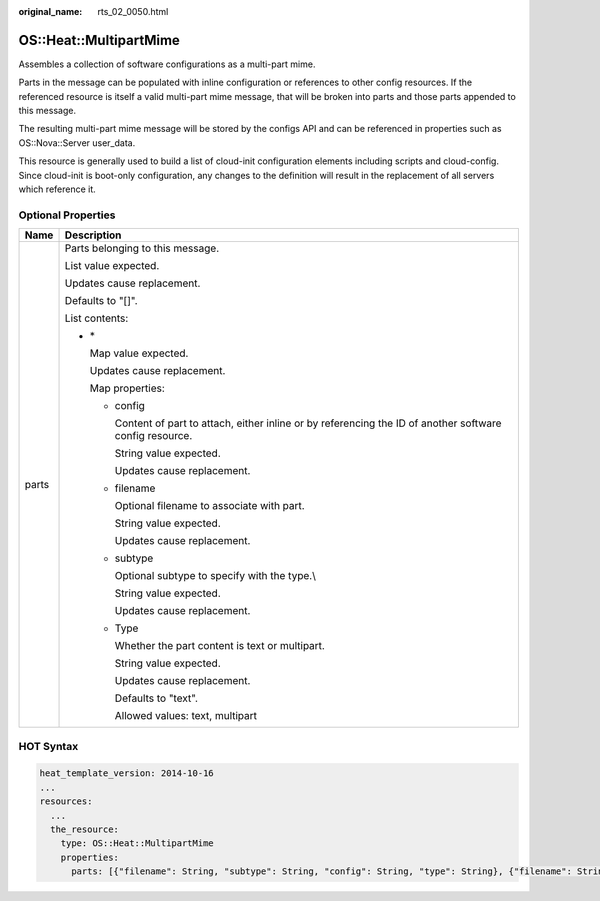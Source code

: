 :original_name: rts_02_0050.html

.. _rts_02_0050:

OS::Heat::MultipartMime
=======================

Assembles a collection of software configurations as a multi-part mime.

Parts in the message can be populated with inline configuration or references to other config resources. If the referenced resource is itself a valid multi-part mime message, that will be broken into parts and those parts appended to this message.

The resulting multi-part mime message will be stored by the configs API and can be referenced in properties such as OS::Nova::Server user_data.

This resource is generally used to build a list of cloud-init configuration elements including scripts and cloud-config. Since cloud-init is boot-only configuration, any changes to the definition will result in the replacement of all servers which reference it.

Optional Properties
-------------------

+-----------------------------------+--------------------------------------------------------------------------------------------------------------+
| Name                              | Description                                                                                                  |
+===================================+==============================================================================================================+
| parts                             | Parts belonging to this message.                                                                             |
|                                   |                                                                                                              |
|                                   | List value expected.                                                                                         |
|                                   |                                                                                                              |
|                                   | Updates cause replacement.                                                                                   |
|                                   |                                                                                                              |
|                                   | Defaults to "[]".                                                                                            |
|                                   |                                                                                                              |
|                                   | List contents:                                                                                               |
|                                   |                                                                                                              |
|                                   | -  \*                                                                                                        |
|                                   |                                                                                                              |
|                                   |    Map value expected.                                                                                       |
|                                   |                                                                                                              |
|                                   |    Updates cause replacement.                                                                                |
|                                   |                                                                                                              |
|                                   |    Map properties:                                                                                           |
|                                   |                                                                                                              |
|                                   |    -  config                                                                                                 |
|                                   |                                                                                                              |
|                                   |       Content of part to attach, either inline or by referencing the ID of another software config resource. |
|                                   |                                                                                                              |
|                                   |       String value expected.                                                                                 |
|                                   |                                                                                                              |
|                                   |       Updates cause replacement.                                                                             |
|                                   |                                                                                                              |
|                                   |    -  filename                                                                                               |
|                                   |                                                                                                              |
|                                   |       Optional filename to associate with part.                                                              |
|                                   |                                                                                                              |
|                                   |       String value expected.                                                                                 |
|                                   |                                                                                                              |
|                                   |       Updates cause replacement.                                                                             |
|                                   |                                                                                                              |
|                                   |    -  subtype                                                                                                |
|                                   |                                                                                                              |
|                                   |       Optional subtype to specify with the type.\\                                                           |
|                                   |                                                                                                              |
|                                   |       String value expected.                                                                                 |
|                                   |                                                                                                              |
|                                   |       Updates cause replacement.                                                                             |
|                                   |                                                                                                              |
|                                   |    -  Type                                                                                                   |
|                                   |                                                                                                              |
|                                   |       Whether the part content is text or multipart.                                                         |
|                                   |                                                                                                              |
|                                   |       String value expected.                                                                                 |
|                                   |                                                                                                              |
|                                   |       Updates cause replacement.                                                                             |
|                                   |                                                                                                              |
|                                   |       Defaults to "text".                                                                                    |
|                                   |                                                                                                              |
|                                   |       Allowed values: text, multipart                                                                        |
+-----------------------------------+--------------------------------------------------------------------------------------------------------------+

HOT Syntax
----------

.. code-block::

   heat_template_version: 2014-10-16
   ...
   resources:
     ...
     the_resource:
       type: OS::Heat::MultipartMime
       properties:
         parts: [{"filename": String, "subtype": String, "config": String, "type": String}, {"filename": String, "subtype": String, "config": String, "type": String}, ...]
